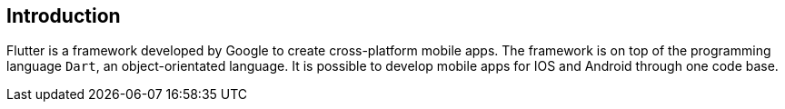 == Introduction

Flutter is a framework developed by Google to create cross-platform mobile apps.
The framework is on top of the programming language `Dart`, an object-orientated language.
It is possible to develop mobile apps for IOS and Android through one code base.
